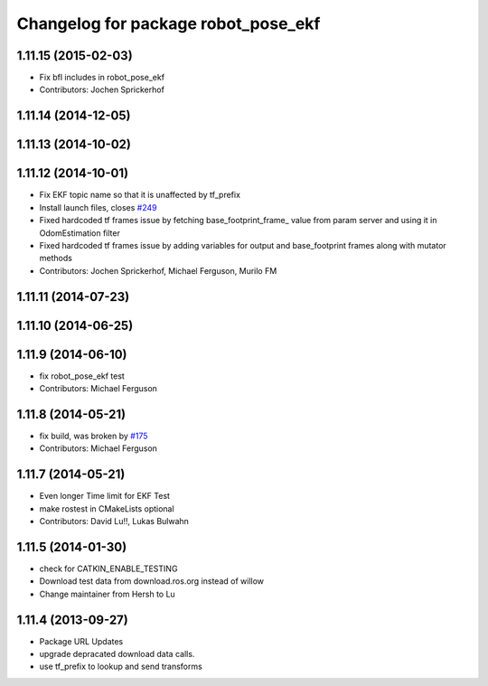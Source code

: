 ^^^^^^^^^^^^^^^^^^^^^^^^^^^^^^^^^^^^
Changelog for package robot_pose_ekf
^^^^^^^^^^^^^^^^^^^^^^^^^^^^^^^^^^^^

1.11.15 (2015-02-03)
--------------------
* Fix bfl includes in robot_pose_ekf
* Contributors: Jochen Sprickerhof

1.11.14 (2014-12-05)
--------------------

1.11.13 (2014-10-02)
--------------------

1.11.12 (2014-10-01)
--------------------
* Fix EKF topic name so that it is unaffected by tf_prefix
* Install launch files, closes `#249 <https://github.com/ros-planning/navigation/issues/249>`_
* Fixed hardcoded tf frames issue by fetching base_footprint_frame_ value from param server and using it in OdomEstimation filter
* Fixed hardcoded tf frames issue by adding variables for output and base_footprint frames along with mutator methods
* Contributors: Jochen Sprickerhof, Michael Ferguson, Murilo FM

1.11.11 (2014-07-23)
--------------------

1.11.10 (2014-06-25)
--------------------

1.11.9 (2014-06-10)
-------------------
* fix robot_pose_ekf test
* Contributors: Michael Ferguson

1.11.8 (2014-05-21)
-------------------
* fix build, was broken by `#175 <https://github.com/ros-planning/navigation/issues/175>`_
* Contributors: Michael Ferguson

1.11.7 (2014-05-21)
-------------------
* Even longer Time limit for EKF Test
* make rostest in CMakeLists optional
* Contributors: David Lu!!, Lukas Bulwahn

1.11.5 (2014-01-30)
-------------------
* check for CATKIN_ENABLE_TESTING
* Download test data from download.ros.org instead of willow
* Change maintainer from Hersh to Lu

1.11.4 (2013-09-27)
-------------------
* Package URL Updates
* upgrade depracated download data calls.
* use tf_prefix to lookup and send transforms
